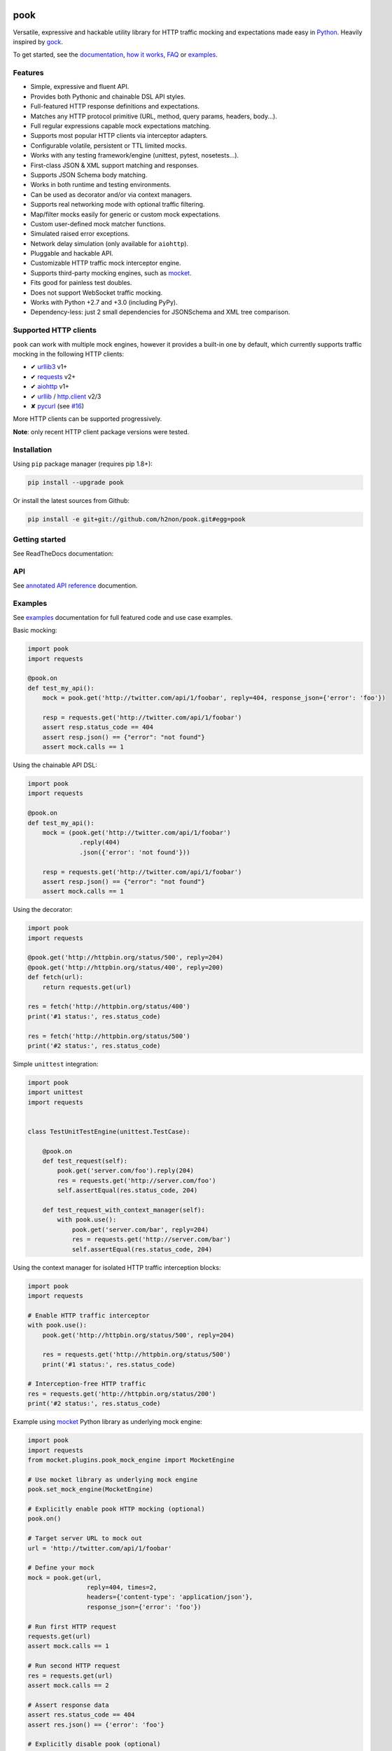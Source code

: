 pook |Build Status| |PyPI| |Coverage Status| |Documentation Status| |Stability| |Quality| |Versions|
====================================================================================================

Versatile, expressive and hackable utility library for HTTP traffic mocking
and expectations made easy in `Python`_. Heavily inspired by `gock`_.

To get started, see the `documentation`_, `how it works`_, `FAQ`_ or `examples`_.


Features
--------

-  Simple, expressive and fluent API.
-  Provides both Pythonic and chainable DSL API styles.
-  Full-featured HTTP response definitions and expectations.
-  Matches any HTTP protocol primitive (URL, method, query params, headers, body...).
-  Full regular expressions capable mock expectations matching.
-  Supports most popular HTTP clients via interceptor adapters.
-  Configurable volatile, persistent or TTL limited mocks.
-  Works with any testing framework/engine (unittest, pytest, nosetests...).
-  First-class JSON & XML support matching and responses.
-  Supports JSON Schema body matching.
-  Works in both runtime and testing environments.
-  Can be used as decorator and/or via context managers.
-  Supports real networking mode with optional traffic filtering.
-  Map/filter mocks easily for generic or custom mock expectations.
-  Custom user-defined mock matcher functions.
-  Simulated raised error exceptions.
-  Network delay simulation (only available for ``aiohttp``).
-  Pluggable and hackable API.
-  Customizable HTTP traffic mock interceptor engine.
-  Supports third-party mocking engines, such as `mocket`_.
-  Fits good for painless test doubles.
-  Does not support WebSocket traffic mocking.
-  Works with Python +2.7 and +3.0 (including PyPy).
-  Dependency-less: just 2 small dependencies for JSONSchema and XML tree comparison.


Supported HTTP clients
----------------------

``pook`` can work with multiple mock engines, however it provides a
built-in one by default, which currently supports traffic mocking in
the following HTTP clients:

-  ✔  `urllib3`_ v1+
-  ✔  `requests`_ v2+
-  ✔  `aiohttp`_ v1+
-  ✔  `urllib`_ / `http.client`_ v2/3
-  ✘  `pycurl`_ (see `#16`_)

More HTTP clients can be supported progressively.

**Note**: only recent HTTP client package versions were tested.

Installation
------------

Using ``pip`` package manager (requires pip 1.8+):

.. code:: bash

    pip install --upgrade pook

Or install the latest sources from Github:

.. code:: bash

    pip install -e git+git://github.com/h2non/pook.git#egg=pook


Getting started
---------------

See ReadTheDocs documentation:

|Documentation Status|


API
---

See `annotated API reference`_ documention.


Examples
--------

See `examples`_ documentation for full featured code and use case examples.

Basic mocking:

.. code:: python

    import pook
    import requests

    @pook.on
    def test_my_api():
        mock = pook.get('http://twitter.com/api/1/foobar', reply=404, response_json={'error': 'foo'})

        resp = requests.get('http://twitter.com/api/1/foobar')
        assert resp.status_code == 404
        assert resp.json() == {"error": "not found"}
        assert mock.calls == 1

Using the chainable API DSL:

.. code:: python

    import pook
    import requests

    @pook.on
    def test_my_api():
        mock = (pook.get('http://twitter.com/api/1/foobar')
                  .reply(404)
                  .json({'error': 'not found'}))

        resp = requests.get('http://twitter.com/api/1/foobar')
        assert resp.json() == {"error": "not found"}
        assert mock.calls == 1

Using the decorator:

.. code:: python

    import pook
    import requests

    @pook.get('http://httpbin.org/status/500', reply=204)
    @pook.get('http://httpbin.org/status/400', reply=200)
    def fetch(url):
        return requests.get(url)

    res = fetch('http://httpbin.org/status/400')
    print('#1 status:', res.status_code)

    res = fetch('http://httpbin.org/status/500')
    print('#2 status:', res.status_code)


Simple ``unittest`` integration:

.. code:: python

    import pook
    import unittest
    import requests


    class TestUnitTestEngine(unittest.TestCase):

        @pook.on
        def test_request(self):
            pook.get('server.com/foo').reply(204)
            res = requests.get('http://server.com/foo')
            self.assertEqual(res.status_code, 204)

        def test_request_with_context_manager(self):
            with pook.use():
                pook.get('server.com/bar', reply=204)
                res = requests.get('http://server.com/bar')
                self.assertEqual(res.status_code, 204)


Using the context manager for isolated HTTP traffic interception blocks:

.. code:: python

    import pook
    import requests

    # Enable HTTP traffic interceptor
    with pook.use():
        pook.get('http://httpbin.org/status/500', reply=204)

        res = requests.get('http://httpbin.org/status/500')
        print('#1 status:', res.status_code)

    # Interception-free HTTP traffic
    res = requests.get('http://httpbin.org/status/200')
    print('#2 status:', res.status_code)

Example using `mocket`_ Python library as underlying mock engine:

.. code:: python

    import pook
    import requests
    from mocket.plugins.pook_mock_engine import MocketEngine

    # Use mocket library as underlying mock engine
    pook.set_mock_engine(MocketEngine)

    # Explicitly enable pook HTTP mocking (optional)
    pook.on()

    # Target server URL to mock out
    url = 'http://twitter.com/api/1/foobar'

    # Define your mock
    mock = pook.get(url,
                    reply=404, times=2,
                    headers={'content-type': 'application/json'},
                    response_json={'error': 'foo'})

    # Run first HTTP request
    requests.get(url)
    assert mock.calls == 1

    # Run second HTTP request
    res = requests.get(url)
    assert mock.calls == 2

    # Assert response data
    assert res.status_code == 404
    assert res.json() == {'error': 'foo'}

    # Explicitly disable pook (optional)
    pook.off()


Example using Hy language (Lisp dialect for Python):

.. code:: hy

    (import [pook])
    (import [requests])

    (defn request [url &optional [status 404]]
      (doto (.mock pook url) (.reply status))
      (let [res (.get requests url)]
        (. res status_code)))

    (defn run []
      (with [(.use pook)]
        (print "Status:" (request "http://server.com/foo" :status 204))))

    ;; Run test program
    (defmain [&args] (run))


Development
-----------

Clone the repository:

.. code:: bash

    git clone git@github.com:h2non/pook.git


Install dependencies:

.. code:: bash

    pip install -r requirements.txt requirements-dev.txt


Install Python dependencies:

.. code:: bash

    make install


Lint code:

.. code:: bash

    make lint


Run tests:

.. code:: bash

    make test


Generate documentation:

.. code:: bash

    make htmldocs


License
-------

MIT - Tomas Aparicio

.. _Go: https://golang.org
.. _Python: http://python.org
.. _gock: https://github.com/h2non/gock
.. _annotated API reference: http://pook.readthedocs.io/en/latest/api.html
.. _#16: https://github.com/h2non/pook/issues/16
.. _examples: http://pook.readthedocs.io/en/latest/examples.html
.. _aiohttp: https://github.com/KeepSafe/aiohttp
.. _requests: http://docs.python-requests.org/en/master/
.. _urllib3: https://github.com/shazow/urllib3
.. _urllib: https://docs.python.org/3/library/urllib.html
.. _http.client: https://docs.python.org/3/library/http.client.html
.. _pycurl: http://pycurl.io
.. _documentation: http://pook.readthedocs.io/en/latest/
.. _FAQ: http://pook.readthedocs.io/en/latest/faq.html
.. _how it works: http://pook.readthedocs.io/en/latest/how_it_works.html
.. _mocket: https://github.com/mindflayer/python-mocket

.. |Build Status| image:: https://travis-ci.org/h2non/pook.svg?branch=master
   :target: https://travis-ci.org/h2non/pook
.. |PyPI| image:: https://img.shields.io/pypi/v/pook.svg?maxAge=2592000?style=flat-square
   :target: https://pypi.python.org/pypi/pook
.. |Coverage Status| image:: https://coveralls.io/repos/github/h2non/pook/badge.svg?branch=master
   :target: https://coveralls.io/github/h2non/pook?branch=master
.. |Documentation Status| image:: https://img.shields.io/badge/docs-latest-green.svg?style=flat
   :target: http://pook.readthedocs.io/en/latest/?badge=latest
.. |Quality| image:: https://codeclimate.com/github/h2non/pook/badges/gpa.svg
   :target: https://codeclimate.com/github/h2non/pook
   :alt: Code Climate
.. |Stability| image:: https://img.shields.io/pypi/status/pook.svg
   :target: https://pypi.python.org/pypi/pook
   :alt: Stability
.. |Versions| image:: https://img.shields.io/pypi/pyversions/pook.svg
   :target: https://pypi.python.org/pypi/pook
   :alt: Python Versions


History
=======

v0.2.0 / 2017-03-18
-------------------

  * refactor(engine): do not activate engine on mock declaration if not explicitly requested. This introduces a behavioral library change: you must explicitly use ``pook.on()`` to enable `pook` mock engine.

v0.1.14 / 2017-03-17
--------------------

  * feat(docs): list supported HTTP client versions
  * fix(#41): disable mocks after decorator call invokation
  * feat(examples): add mock context manager example file
  * feat(#40): support context manager definitions
  * feat(#39): improve unmatched request output
  * feat(docs): add mocket example file
  * feat(#33): add mocket examples and documentation

v0.1.13 / 2017-01-29
--------------------

* fix(api): `mock.calls` property should be an `int`.

v0.1.12 / 2017-01-28
--------------------

* feat(#33): proxy mock definitions into mock.Request
* refactor(api): `pook.unmatched_requests()` now returns a `list` instead of a lazy `tuple`.

v0.1.11 / 2017-01-14
--------------------

* refactor(query)
* fix(#37): fix URL comparison
* fix(#38): proper mock engine interface validation.

v0.1.10 / 2017-01-13
--------------------

* fix(#37): decode byte bodies
* feat(setup.py): add author email

v0.1.9 / 2017-01-06
-------------------

* fix(Makefile): remove proper egg file
* feat(package): add wheel package distribution support
* feat(docs): add documentation links

v0.1.8 / 2016-12-24
-------------------

* fix(assertion): extract regex pattern only when required
* feat(examples): add regular expression example

v0.1.7 / 2016-12-18
-------------------

* feat(#33): add support for user defined custom mock engine

v0.1.6 / 2016-12-14
-------------------

* fix(setup.py): force utf-8 encoding
* feat(setup.py): add encoding header
* feat(api): add debug mode
* refactor(docs): minor enhancements
* refactor(tests): update URL matcher test cases
* refactor(docs): add note about HTTP clients and update features list
* fix(setup.py): remove encoding param
* fix(tests): use strict equality assertion

0.1.5 / 2016-12-12
------------------

* fix(matchers): fix matching issue in URL.
* refactor(assertion): regex expression based matching must be explicitly enabled.
* feat(tests): add initial matchers tests.

0.1.4 / 2016-12-08
------------------

* refactor(README): minor changes
* fix(setup.py): lint error
* fix(#32): use explicit encoding while reading files in setup.py

0.1.3 / 2016-12-08
------------------

* fix(core): several bug fixes.
* feat(core): add pending features and major refactors.
* feat(matchers): use ``unittest.TestCase`` matching engine by default.

0.1.2 / 2016-12-01
------------------

* fix(matchers): runtime missing variable.

0.1.1 / 2016-12-01
------------------

* fix: Python 2 dictionary iteration syntax.
* feat(docs): add more examples.
* fix(matchers): better regular expression comparison support.

0.1.0 / 2016-11-30
------------------

* First version (still beta)

0.1.0-rc.1 / 2016-11-27
-----------------------

* First release candidate version (still beta)



